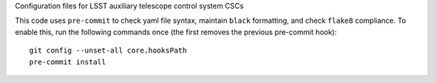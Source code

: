 Configuration files for LSST auxiliary telescope control system CSCs

This code uses ``pre-commit`` to check yaml file syntax, maintain ``black`` formatting, and check ``flake8`` compliance.
To enable this, run the following commands once (the first removes the previous pre-commit hook)::

    git config --unset-all core.hooksPath
    pre-commit install
